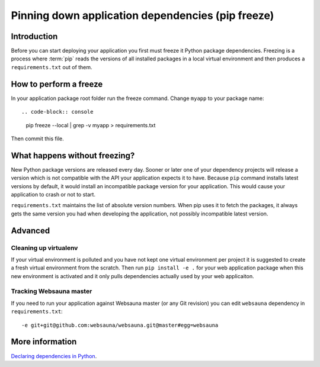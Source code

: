==================================================
Pinning down application dependencies (pip freeze)
==================================================

Introduction
============

Before you can start deploying your application you first must freeze it Python package dependencies. Freezing is a process where :term:`pip` reads the versions of all installed packages in a local virtual environment and then produces a ``requirements.txt`` out of them.

How to perform a freeze
=======================

In your application package root folder run the freeze command. Change ``myapp`` to your package name::

.. code-block:: console

    pip freeze --local | grep -v myapp > requirements.txt

Then commit this file.


What happens without freezing?
==============================

New Python package versions are released every day. Sooner or later one of your dependency projects will release a version which is not compatible with the API your application expects it to have. Because ``pip`` command installs latest versions by default, it would install an incompatible package version for your application. This would cause your application to crash or not to start.

``requirements.txt`` maintains the list of absolute version numbers. When pip uses it to fetch the packages, it always gets the same version you had when developing the application, not possibly incompatible latest version.

Advanced
========

Cleaning up virtualenv
----------------------

If your virtual environment is polluted and you have not kept one virtual environment per project it is suggested to create a fresh virtual environment from the scratch. Then run ``pip install -e .`` for your web application package when this new environment is activated and it only pulls dependencies actually used by your web applicaiton.

Tracking Websauna master
------------------------

If you need to run your application against Websauna master (or any Git revision) you can edit ``websauna`` dependency in ``requirements.txt``::

    -e git+git@github.com:websauna/websauna.git@master#egg=websauna

More information
================

`Declaring dependencies in Python <http://blog.ziade.org/2013/04/13/declaring-dependencies-in-python/>`_.

